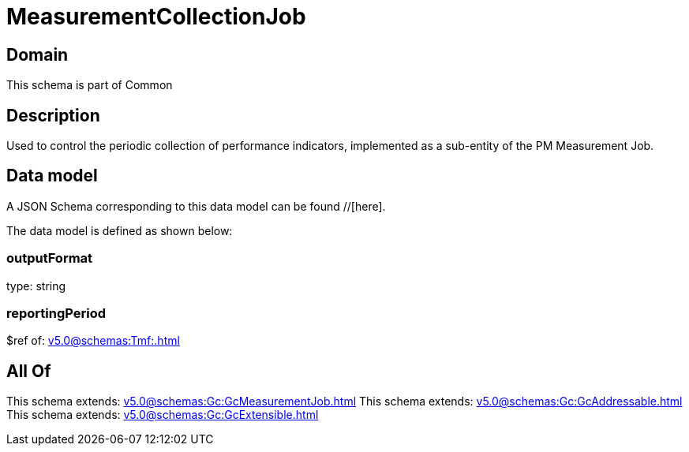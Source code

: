 = MeasurementCollectionJob

[#domain]
== Domain

This schema is part of Common

[#description]
== Description
Used to control the periodic collection of performance indicators, implemented as a sub-entity of the PM Measurement Job.


[#data_model]
== Data model

A JSON Schema corresponding to this data model can be found //[here].



The data model is defined as shown below:


=== outputFormat
type: string


=== reportingPeriod
$ref of: xref:v5.0@schemas:Tmf:.adoc[]


[#all_of]
== All Of

This schema extends: xref:v5.0@schemas:Gc:GcMeasurementJob.adoc[]
This schema extends: xref:v5.0@schemas:Gc:GcAddressable.adoc[]
This schema extends: xref:v5.0@schemas:Gc:GcExtensible.adoc[]
